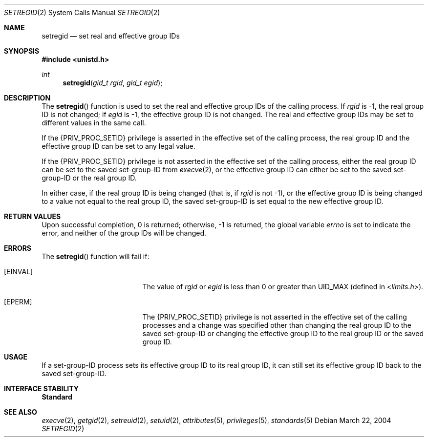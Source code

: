 .\"
.\" The contents of this file are subject to the terms of the
.\" Common Development and Distribution License (the "License").
.\" You may not use this file except in compliance with the License.
.\"
.\" You can obtain a copy of the license at usr/src/OPENSOLARIS.LICENSE
.\" or http://www.opensolaris.org/os/licensing.
.\" See the License for the specific language governing permissions
.\" and limitations under the License.
.\"
.\" When distributing Covered Code, include this CDDL HEADER in each
.\" file and include the License file at usr/src/OPENSOLARIS.LICENSE.
.\" If applicable, add the following below this CDDL HEADER, with the
.\" fields enclosed by brackets "[]" replaced with your own identifying
.\" information: Portions Copyright [yyyy] [name of copyright owner]
.\"
.\"
.\" Copyright (c) 2004, Sun Microsystems, Inc. All Rights Reserved
.\"
.Dd March 22, 2004
.Dt SETREGID 2
.Os
.Sh NAME
.Nm setregid
.Nd set real and effective group IDs
.Sh SYNOPSIS
.In unistd.h
.Ft int
.Fn setregid "gid_t rgid" "gid_t egid"
.Sh DESCRIPTION
The
.Fn setregid
function is used to set the real and effective group IDs of the calling
process.
If
.Fa rgid
is -1, the real group ID is not changed; if
.Fa egid
is -1, the effective group ID is not changed.
The real and effective group IDs may be set to different values in the same
call.
.Pp
If the
.Brq Dv PRIV_PROC_SETID
privilege is asserted in the effective set of the calling process, the real
group ID and the effective group ID can be set to any legal value.
.Pp
If the
.Brq Dv PRIV_PROC_SETID
privilege is not asserted in the effective set of the calling process, either
the real group ID can be set to the saved set-group-ID from
.Xr execve 2 ,
or the effective group ID can either be set to the saved set-group-ID or the
real group ID.
.Pp
In either case, if the real group ID is being changed (that is, if
.Fa rgid
is not -1), or the effective group ID is being changed to a value not equal to
the real group ID, the saved set-group-ID is set equal to the new effective
group ID.
.Sh RETURN VALUES
Upon successful completion, 0 is returned; otherwise, -1 is returned, the
global variable
.Va errno
is set to indicate the error, and neither of the group IDs will be changed.
.Sh ERRORS
The
.Fn setregid
function will fail if:
.Bl -tag -width Er
.It Bq Er EINVAL
The value of
.Fa rgid
or
.Fa egid
is less than 0 or greater than
.Dv UID_MAX Pq defined in In limits.h .
.It Bq Er EPERM
The
.Brq Dv PRIV_PROC_SETID
privilege is not asserted in the effective set of
the calling processes and a change was specified other than changing the real
group ID to the saved set-group-ID or changing the effective group
ID to the real group ID or the saved group ID.
.El
.Sh USAGE
If a set-group-ID  process sets its effective group ID to its real group ID, it
can still set its effective group ID back to the saved set-group-ID.
.Sh INTERFACE STABILITY
.Sy Standard
.Sh SEE ALSO
.Xr execve 2 ,
.Xr getgid 2 ,
.Xr setreuid 2 ,
.Xr setuid 2 ,
.Xr attributes 5 ,
.Xr privileges 5 ,
.Xr standards 5
